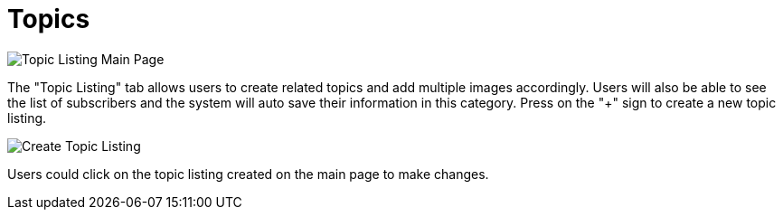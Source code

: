 [#h3_cp_commerce_admin_topics]
= Topics

image::topic-listing-mainpage.png[Topic Listing Main Page, align = "center"]

The "Topic Listing" tab allows users to create related topics and add multiple images accordingly. Users will also be able to see the list of subscribers and the system will auto save their information in this category. Press on the "+" sign to create a new topic listing.

image::create-topic.png[Create Topic Listing, align = "center"]

Users could click on the topic listing created on the main page to make changes. 
